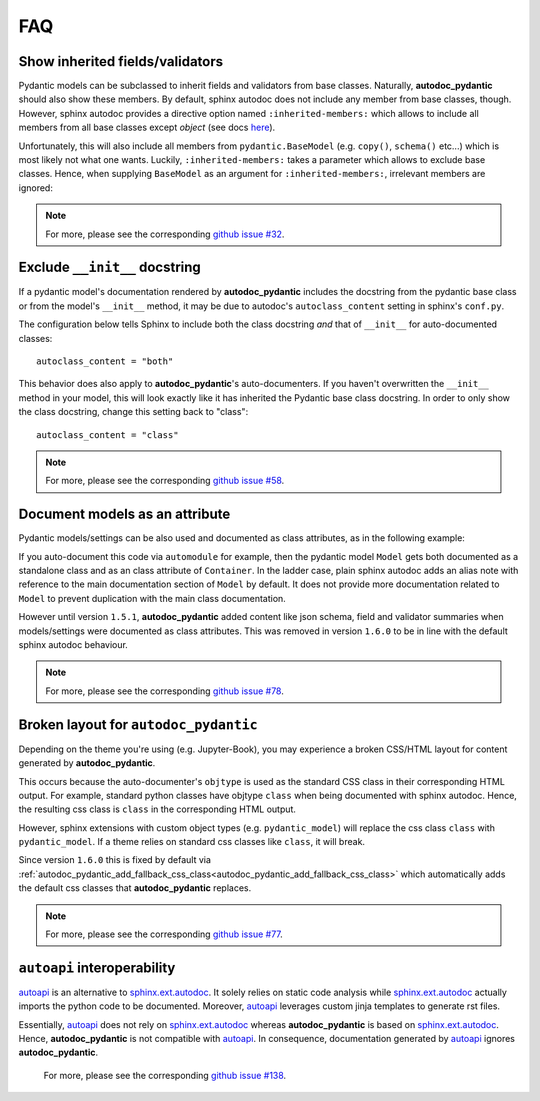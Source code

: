 .. _sphinx.ext.autodoc: https://www.sphinx-doc.org/en/master/usage/extensions/autodoc.html
.. _autoapi: https://sphinx-autoapi.readthedocs.io/en/latest/index.html

===
FAQ
===

Show inherited fields/validators
================================

Pydantic models can be subclassed to inherit fields and validators from base
classes. Naturally, **autodoc_pydantic** should also show these members.
By default, sphinx autodoc does not include any member from base classes, though.
However, sphinx autodoc provides a directive option named ``:inherited-members:``
which allows to include all members from all base classes except `object`
(see docs `here <https://www.sphinx-doc.org/en/master/usage/extensions/autodoc.html#directives>`_).

Unfortunately, this will also include all members from ``pydantic.BaseModel``
(e.g. ``copy()``, ``schema()`` etc...) which is most likely not what one wants.
Luckily, ``:inherited-members:`` takes a parameter which allows to exclude base classes.
Hence, when supplying ``BaseModel`` as an argument for ``:inherited-members:``,
irrelevant members are ignored:

.. tabs::

   .. tab:: python

      .. autocodeblock:: target.faq.inherited_members

   .. tab:: reST

      .. code-block::

         .. automodule:: target.faq.inherited_members
            :inherited-members: BaseModel

   .. tab:: *rendered output*

      .. automodule:: target.faq.inherited_members
         :inherited-members: BaseModel

.. note::

   For more, please see the corresponding
   `github issue #32 <https://github.com/mansenfranzen/autodoc_pydantic/issues/32>`_.


Exclude ``__init__`` docstring
==============================

If a pydantic model's documentation rendered by **autodoc_pydantic** 
includes the docstring from the pydantic base class or from the model's 
``__init__`` method, it may be due to autodoc's ``autoclass_content`` 
setting in sphinx's ``conf.py``. 

The configuration below tells Sphinx to include both the class docstring
*and* that of ``__init__`` for auto-documented classes::

   autoclass_content = "both"

This behavior does also apply to **autodoc_pydantic**'s
auto-documenters. If you haven't overwritten the ``__init__`` 
method in your model, this will look exactly like it has 
inherited the Pydantic base class docstring. In order to only 
show the class docstring, change this setting back to "class"::

   autoclass_content = "class"

.. note::

   For more, please see the corresponding
   `github issue #58 <https://github.com/mansenfranzen/autodoc_pydantic/issues/58>`_.


Document models as an attribute
===============================

Pydantic models/settings can be also used and documented as class attributes,
as in the following example:

.. tabs::

   .. tab:: python

      .. autocodeblock:: target.faq.model_as_attr

   .. tab:: reST

      .. code-block::

         .. automodule:: target.faq.model_as_attr
            :members:

   .. tab:: *rendered output*

      .. automodule:: target.faq.model_as_attr
         :members:

If you auto-document this code via ``automodule`` for example, then the pydantic model
``Model`` gets both documented as a standalone class and as an class attribute
of ``Container``. In the ladder case, plain sphinx autodoc adds an alias note
with reference to the main documentation section of ``Model`` by default. It
does not provide more documentation related to ``Model`` to prevent duplication
with the main class documentation.

However until version ``1.5.1``, **autodoc_pydantic** added content like json
schema, field and validator summaries when models/settings were documented
as class attributes. This was removed in version ``1.6.0`` to be in line with
the default sphinx autodoc behaviour.

.. note::

   For more, please see the corresponding
   `github issue #78 <https://github.com/mansenfranzen/autodoc_pydantic/issues/78>`_.


.. _faq_add_fallback_css_class:

Broken layout for ``autodoc_pydantic``
======================================

Depending on the theme you're using (e.g. Jupyter-Book), you may experience a
broken CSS/HTML layout for content generated by **autodoc_pydantic**.

This occurs because the auto-documenter's ``objtype`` is used as the standard
CSS class in their corresponding HTML output. For example, standard python
classes have objtype ``class`` when being documented with sphinx autodoc.
Hence, the resulting css class is ``class`` in the corresponding HTML output.

However, sphinx extensions with custom object types (e.g. ``pydantic_model``)
will replace the css class ``class`` with ``pydantic_model``. If a theme relies
on standard css classes like ``class``, it will break.

Since version ``1.6.0`` this is fixed by default via
:ref:`autodoc_pydantic_add_fallback_css_class<autodoc_pydantic_add_fallback_css_class>`
which automatically adds the default css classes that **autodoc_pydantic**
replaces.

.. note::

   For more, please see the corresponding
   `github issue #77 <https://github.com/mansenfranzen/autodoc_pydantic/issues/77>`_.

``autoapi`` interoperability
============================

`autoapi`_ is an alternative to `sphinx.ext.autodoc`_. It solely relies on
static code analysis while `sphinx.ext.autodoc`_ actually imports the
python code to be documented. Moreover, `autoapi`_ leverages custom jinja
templates to generate rst files.

Essentially, `autoapi`_ does not rely on `sphinx.ext.autodoc`_ whereas
**autodoc_pydantic** is based on `sphinx.ext.autodoc`_. Hence,
**autodoc_pydantic** is not compatible with `autoapi`_. In consequence,
documentation generated by `autoapi`_ ignores **autodoc_pydantic**.

   For more, please see the corresponding
   `github issue #138 <https://github.com/mansenfranzen/autodoc_pydantic/issues/138>`_.
